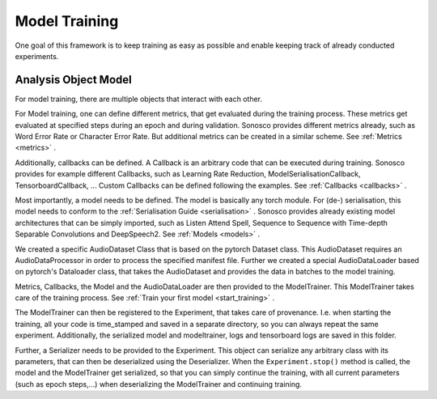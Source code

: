 .. _training_overview:

Model Training
================

One goal of this framework is to keep training as easy as possible and enable
keeping track of already conducted experiments.

Analysis Object Model
----------------------

For model training, there are multiple objects that interact with each other.

.. image:: imgs/aom.svg

For Model training, one can define different metrics, that get evaluated during the training
process. These metrics get evaluated at specified steps during an epoch and during
validation.
Sonosco provides different metrics already, such as Word Error Rate or Character Error Rate.
But additional metrics can be created in a similar scheme.
See :ref:`Metrics <metrics>` .

Additionally, callbacks can be defined. A Callback is an arbitrary code that can be executed during
training. Sonosco provides for example different Callbacks, such as Learning Rate Reduction,
ModelSerialisationCallback, TensorboardCallback, ... 
Custom Callbacks can be defined following the examples. See :ref:`Callbacks <callbacks>` .

Most importantly, a model needs to be defined. The model is basically any torch module. For
(de-) serialisation, this model needs to conform to the :ref:`Serialisation Guide <serialisation>` .
Sonosco provides already existing model architectures that can be simply imported, such as
Listen Attend Spell, Sequence to Sequence with Time-depth Separable Convolutions and DeepSpeech2. 
See :ref:`Models <models>` .

We created a specific AudioDataset Class that is based on the pytorch Dataset class.
This AudioDataset requires an AudioDataProcessor in order to process the specified manifest file.
Further we created a special AudioDataLoader based on pytorch's Dataloader class, that
takes the AudioDataset and provides the data in batches to the model training.

Metrics, Callbacks, the Model and the AudioDataLoader are then provided to the ModelTrainer.
This ModelTrainer takes care of the training process. See :ref:`Train your first model <start_training>` .

The ModelTrainer can then be registered to the Experiment, that takes care of provenance.
I.e. when starting the training, all your code is time_stamped and saved in a separate directory,
so you can always repeat the same experiment. Additionally, the serialized model and modeltrainer,
logs and tensorboard logs are saved in this folder.

Further, a Serializer needs to be provided to the Experiment. This object can serialize any
arbitrary class with its parameters, that can then be deserialized using the Deserializer.
When the ``Experiment.stop()`` method is called, the model and the ModelTrainer get serialized,
so that you can simply continue the training, with all current parameters (such as epoch steps,...)
when deserializing the ModelTrainer and continuing training.
